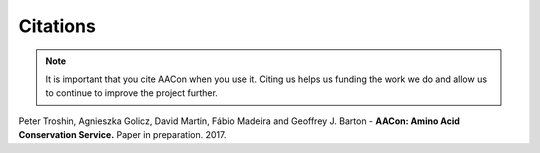 
Citations
=========

.. Note:: It is important that you cite AACon when you use it. Citing us helps us funding the work we do and allow us to continue to improve the project further.

.. _citations:

Peter Troshin, Agnieszka Golicz, David Martin, Fábio Madeira and Geoffrey J. Barton - **AACon: Amino Acid Conservation Service.** Paper in preparation. 2017.
